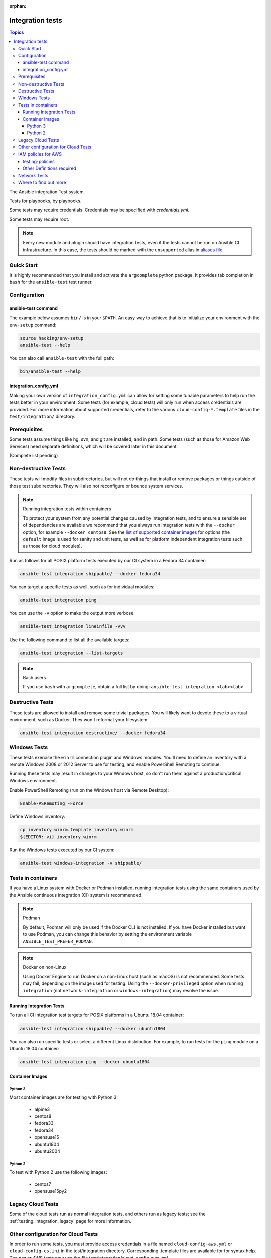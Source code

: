 :orphan:

.. _testing_integration:

*****************
Integration tests
*****************

.. contents:: Topics

The Ansible integration Test system.

Tests for playbooks, by playbooks.

Some tests may require credentials.  Credentials may be specified with `credentials.yml`.

Some tests may require root.

.. note::
  Every new module and plugin should have integration tests, even if the tests cannot be run on Ansible CI infrastructure.
  In this case, the tests should be marked with the ``unsupported`` alias in `aliases file <https://docs.ansible.com/ansible/latest/dev_guide/testing/sanity/integration-aliases.html>`_.

Quick Start
===========

It is highly recommended that you install and activate the ``argcomplete`` python package.
It provides tab completion in ``bash`` for the ``ansible-test`` test runner.

Configuration
=============

ansible-test command
--------------------

The example below assumes ``bin/`` is in your ``$PATH``. An easy way to achieve that
is to initialize your environment with the ``env-setup`` command:

.. code-block:: shell-session

    source hacking/env-setup
    ansible-test --help

You can also call ``ansible-test`` with the full path:

.. code-block:: shell-session

    bin/ansible-test --help

integration_config.yml
----------------------

Making your own version of ``integration_config.yml`` can allow for setting some
tunable parameters to help run the tests better in your environment.  Some
tests (for example, cloud tests) will only run when access credentials are provided.  For more
information about supported credentials, refer to the various ``cloud-config-*.template``
files in the ``test/integration/`` directory.

Prerequisites
=============

Some tests assume things like hg, svn, and git are installed, and in path.  Some tests
(such as those for Amazon Web Services) need separate definitions, which will be covered
later in this document.

(Complete list pending)

Non-destructive Tests
=====================

These tests will modify files in subdirectories, but will not do things that install or remove packages or things
outside of those test subdirectories.  They will also not reconfigure or bounce system services.

.. note:: Running integration tests within containers

   To protect your system from any potential changes caused by integration tests, and to ensure a sensible set of dependencies are available we recommend that you always run integration tests with the ``--docker`` option, for example ``--docker centos8``. See the `list of supported container images <https://github.com/ansible/ansible/blob/devel/test/lib/ansible_test/_data/completion/docker.txt>`_ for options (the ``default`` image is used for sanity and unit tests, as well as for platform independent integration tests such as those for cloud modules).

Run as follows for all POSIX platform tests executed by our CI system in a Fedora 34 container:

.. code-block:: shell-session

    ansible-test integration shippable/ --docker fedora34

You can target a specific tests as well, such as for individual modules:

.. code-block:: shell-session

    ansible-test integration ping

You can use the ``-v`` option to make the output more verbose:

.. code-block:: shell-session

    ansible-test integration lineinfile -vvv

Use the following command to list all the available targets:

.. code-block:: shell-session

    ansible-test integration --list-targets

.. note:: Bash users

   If you use ``bash`` with ``argcomplete``, obtain a full list by doing: ``ansible-test integration <tab><tab>``

Destructive Tests
=================

These tests are allowed to install and remove some trivial packages.  You will likely want to devote these
to a virtual environment, such as Docker.  They won't reformat your filesystem:

.. code-block:: shell-session

    ansible-test integration destructive/ --docker fedora34

Windows Tests
=============

These tests exercise the ``winrm`` connection plugin and Windows modules.  You'll
need to define an inventory with a remote Windows 2008 or 2012 Server to use
for testing, and enable PowerShell Remoting to continue.

Running these tests may result in changes to your Windows host, so don't run
them against a production/critical Windows environment.

Enable PowerShell Remoting (run on the Windows host via Remote Desktop):

.. code-block:: shell-session

    Enable-PSRemoting -Force

Define Windows inventory:

.. code-block:: shell-session

    cp inventory.winrm.template inventory.winrm
    ${EDITOR:-vi} inventory.winrm

Run the Windows tests executed by our CI system:

.. code-block:: shell-session

    ansible-test windows-integration -v shippable/

Tests in containers
==========================

If you have a Linux system with Docker or Podman installed, running integration tests using the same containers used by
the Ansible continuous integration (CI) system is recommended.

.. note:: Podman

   By default, Podman will only be used if the Docker CLI is not installed. If you have Docker installed but want to use
   Podman, you can change this behavior by setting the environment variable ``ANSIBLE_TEST_PREFER_PODMAN``.

.. note:: Docker on non-Linux

   Using Docker Engine to run Docker on a non-Linux host (such as macOS) is not recommended.
   Some tests may fail, depending on the image used for testing.
   Using the ``--docker-privileged`` option when running ``integration`` (not ``network-integration`` or ``windows-integration``) may resolve the issue.

Running Integration Tests
-------------------------

To run all CI integration test targets for POSIX platforms in a Ubuntu 18.04 container:

.. code-block:: shell-session

    ansible-test integration shippable/ --docker ubuntu1804

You can also run specific tests or select a different Linux distribution.
For example, to run tests for the ``ping`` module on a Ubuntu 18.04 container:

.. code-block:: shell-session

    ansible-test integration ping --docker ubuntu1804

Container Images
----------------

Python 3
^^^^^^^^

Most container images are for testing with Python 3:

  - alpine3
  - centos8
  - fedora33
  - fedora34
  - opensuse15
  - ubuntu1804
  - ubuntu2004

Python 2
^^^^^^^^

To test with Python 2 use the following images:

  - centos7
  - opensuse15py2


Legacy Cloud Tests
==================

Some of the cloud tests run as normal integration tests, and others run as legacy tests; see the
:ref:`testing_integration_legacy` page for more information.


Other configuration for Cloud Tests
===================================

In order to run some tests, you must provide access credentials in a file named
``cloud-config-aws.yml`` or ``cloud-config-cs.ini`` in the test/integration
directory. Corresponding .template files are available for for syntax help.  The newer AWS
tests now use the file test/integration/cloud-config-aws.yml

IAM policies for AWS
====================

Ansible needs fairly wide ranging powers to run the tests in an AWS account.  This rights can be provided to a dedicated user. These need to be configured before running the test.

testing-policies
----------------

The GitHub repository `mattclay/aws-terminator <https://github.com/mattclay/aws-terminator/>`_
contains two sets of policies used for all existing AWS module integratoin tests.
The `hacking/aws_config/setup_iam.yml` playbook can be used to setup two groups:

  - `ansible-integration-ci` will have the policies applied necessary to run any
    integration tests not marked as `unsupported` and are designed to mirror those
    used by Ansible's CI.
  - `ansible-integration-unsupported` will have the additional policies applied
    necessary to run the integration tests marked as `unsupported` including tests
    for managing IAM roles, users and groups.

Once the groups have been created, you'll need to create a user and make the user a member of these
groups. The policies are designed to minimize the rights of that user.  Please note that while this policy does limit
the user to one region, this does not fully restrict the user (primarily due to the limitations of the Amazon ARN
notation). The user will still have wide privileges for viewing account definitions, and will also able to manage
some resources that are not related to testing (for example, AWS lambdas with different names).  Tests should not
be run in a primary production account in any case.

Other Definitions required
--------------------------

Apart from installing the policy and giving it to the user identity running the tests, a
lambda role `ansible_integration_tests` has to be created which has lambda basic execution
privileges.


Network Tests
=============

For guidance on writing network test see :ref:`testing_resource_modules`.


Where to find out more
======================

If you'd like to know more about the plans for improving testing Ansible, join the `Testing Working Group <https://github.com/ansible/community/blob/master/meetings/README.md>`_.

